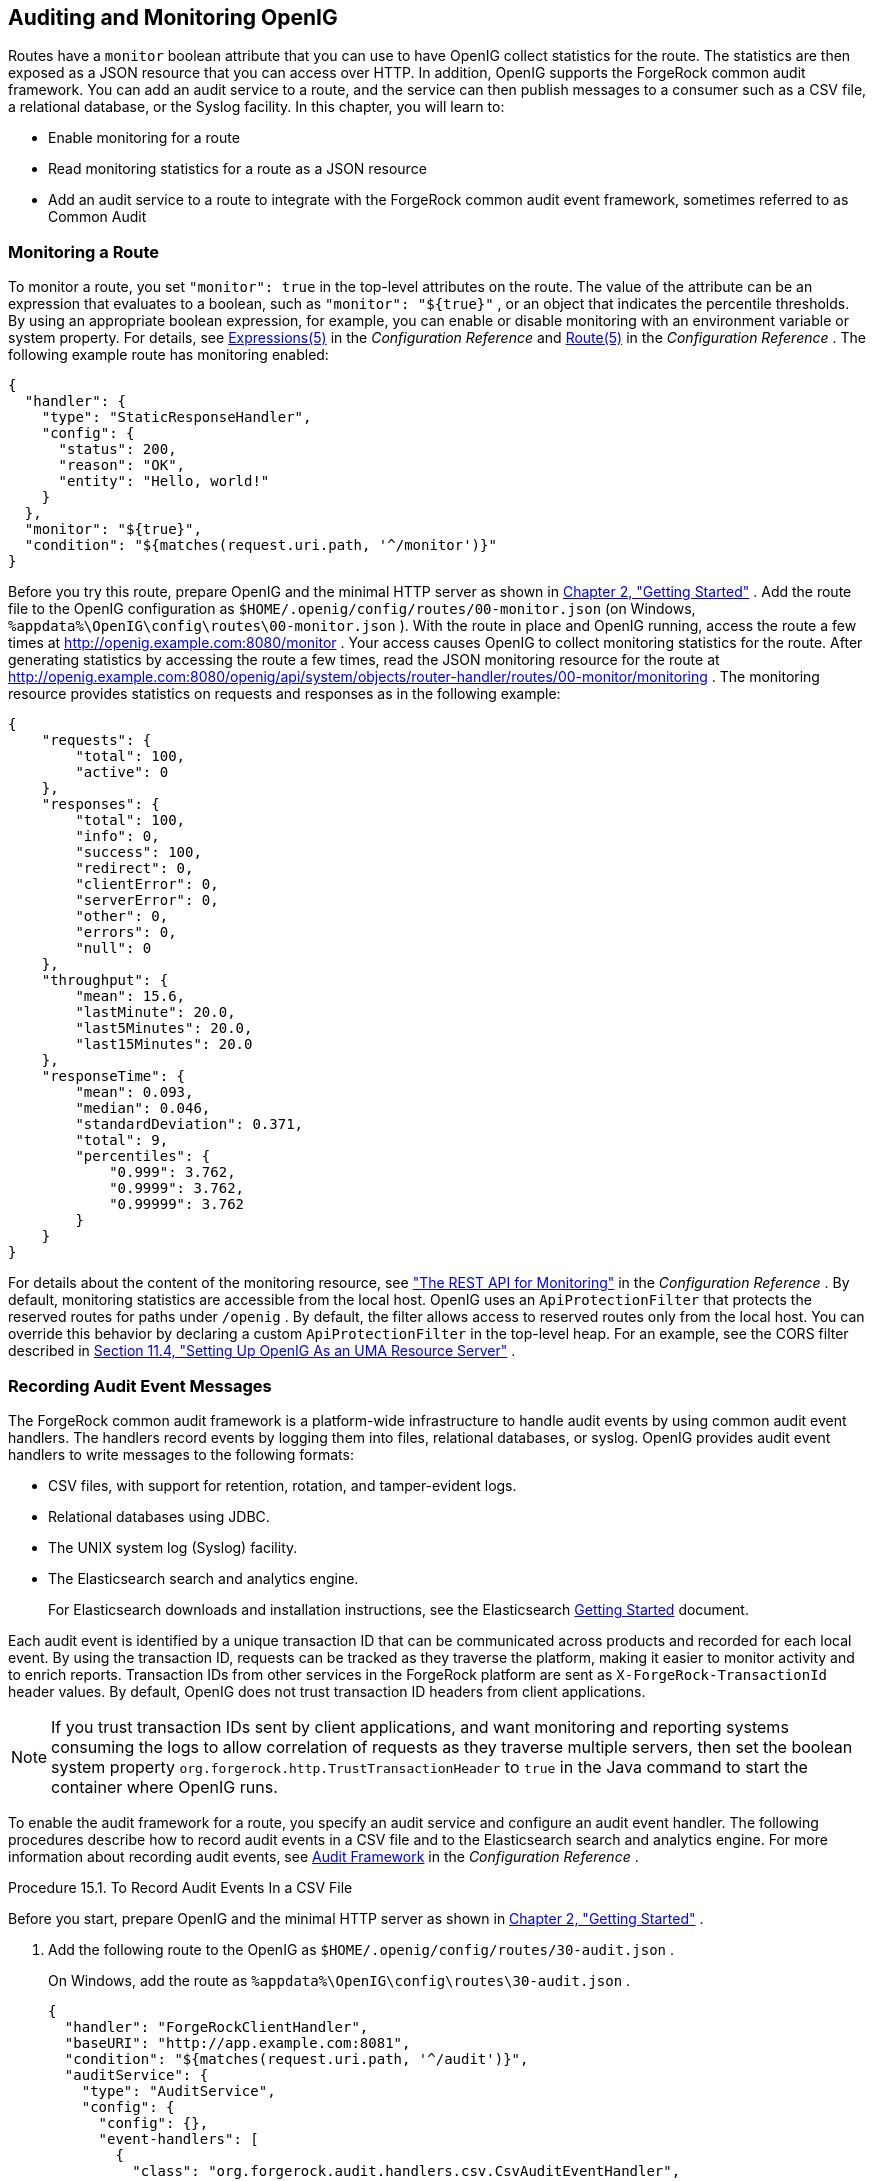 ////
  The contents of this file are subject to the terms of the Common Development and
  Distribution License (the License). You may not use this file except in compliance with the
  License.
 
  You can obtain a copy of the License at legal/CDDLv1.0.txt. See the License for the
  specific language governing permission and limitations under the License.
 
  When distributing Covered Software, include this CDDL Header Notice in each file and include
  the License file at legal/CDDLv1.0.txt. If applicable, add the following below the CDDL
  Header, with the fields enclosed by brackets [] replaced by your own identifying
  information: "Portions copyright [year] [name of copyright owner]".
 
  Copyright 2017 ForgeRock AS.
  Portions Copyright 2024 3A Systems LLC
////

:figure-caption!:
:example-caption!:
:table-caption!:


[#chap-auditing]
==  Auditing and Monitoring OpenIG

Routes have a `monitor` boolean attribute that you can use to have OpenIG collect statistics for the route. The statistics are then exposed as a JSON resource that you can access over HTTP. In addition, OpenIG supports the ForgeRock common audit framework. You can add an audit service to a route, and the service can then publish messages to a consumer such as a CSV file, a relational database, or the Syslog facility. In this chapter, you will learn to:

* Enable monitoring for a route

* Read monitoring statistics for a route as a JSON resource

* Add an audit service to a route to integrate with the ForgeRock common audit event framework, sometimes referred to as Common Audit


[#monitoring]
===  Monitoring a Route

To monitor a route, you set `"monitor": true` in the top-level attributes on the route. The value of the attribute can be an expression that evaluates to a boolean, such as `"monitor": "${true}"` , or an object that indicates the percentile thresholds. By using an appropriate boolean expression, for example, you can enable or disable monitoring with an environment variable or system property. For details, see xref:../reference/expressions-conf.adoc#Expressions[Expressions(5)] in the _Configuration Reference_ and xref:../reference/handlers-conf.adoc#Route[Route(5)] in the _Configuration Reference_ .
The following example route has monitoring enabled:

[source, javascript]
----
{
  "handler": {
    "type": "StaticResponseHandler",
    "config": {
      "status": 200,
      "reason": "OK",
      "entity": "Hello, world!"
    }
  },
  "monitor": "${true}",
  "condition": "${matches(request.uri.path, '^/monitor')}"
}
----
Before you try this route, prepare OpenIG and the minimal HTTP server as shown in xref:chap-quickstart.adoc#chap-quickstart[Chapter 2, "Getting Started"] .
Add the route file to the OpenIG configuration as `$HOME/.openig/config/routes/00-monitor.json` (on Windows, `%appdata%\OpenIG\config\routes\00-monitor.json` ).
With the route in place and OpenIG running, access the route a few times at link:http://openig.example.com:8080/monitor[http://openig.example.com:8080/monitor, window=\_blank] .
Your access causes OpenIG to collect monitoring statistics for the route. After generating statistics by accessing the route a few times, read the JSON monitoring resource for the route at link:http://openig.example.com:8080/openig/api/system/objects/router-handler/routes/00-monitor/monitoring[http://openig.example.com:8080/openig/api/system/objects/router-handler/routes/00-monitor/monitoring, window=\_blank] . The monitoring resource provides statistics on requests and responses as in the following example:

[source, javascript]
----
{
    "requests": {
        "total": 100,
        "active": 0
    },
    "responses": {
        "total": 100,
        "info": 0,
        "success": 100,
        "redirect": 0,
        "clientError": 0,
        "serverError": 0,
        "other": 0,
        "errors": 0,
        "null": 0
    },
    "throughput": {
        "mean": 15.6,
        "lastMinute": 20.0,
        "last5Minutes": 20.0,
        "last15Minutes": 20.0
    },
    "responseTime": {
        "mean": 0.093,
        "median": 0.046,
        "standardDeviation": 0.371,
        "total": 9,
        "percentiles": {
            "0.999": 3.762,
            "0.9999": 3.762,
            "0.99999": 3.762
        }
    }
}
----
For details about the content of the monitoring resource, see xref:../reference/handlers-conf.adoc#crest-monitoring["The REST API for Monitoring"] in the _Configuration Reference_ .
By default, monitoring statistics are accessible from the local host. OpenIG uses an `ApiProtectionFilter` that protects the reserved routes for paths under `/openig` . By default, the filter allows access to reserved routes only from the local host. You can override this behavior by declaring a custom `ApiProtectionFilter` in the top-level heap. For an example, see the CORS filter described in xref:chap-uma.adoc#uma-openig-configuration[Section 11.4, "Setting Up OpenIG As an UMA Resource Server"] .


[#audit-event-handlers]
===  Recording Audit Event Messages

The ForgeRock common audit framework is a platform-wide infrastructure to handle audit events by using common audit event handlers. The handlers record events by logging them into files, relational databases, or syslog.
OpenIG provides audit event handlers to write messages to the following formats:

* CSV files, with support for retention, rotation, and tamper-evident logs.

* Relational databases using JDBC.

* The UNIX system log (Syslog) facility.

* The Elasticsearch search and analytics engine.
+
For Elasticsearch downloads and installation instructions, see the Elasticsearch link:https://www.elastic.co/guide/en/elasticsearch/reference/current/getting-started.html[Getting Started, window=\_blank] document.

Each audit event is identified by a unique transaction ID that can be communicated across products and recorded for each local event. By using the transaction ID, requests can be tracked as they traverse the platform, making it easier to monitor activity and to enrich reports.
Transaction IDs from other services in the ForgeRock platform are sent as `X-ForgeRock-TransactionId` header values.
By default, OpenIG does not trust transaction ID headers from client applications.

[NOTE]
====
If you trust transaction IDs sent by client applications, and want monitoring and reporting systems consuming the logs to allow correlation of requests as they traverse multiple servers, then set the boolean system property `org.forgerock.http.TrustTransactionHeader` to `true` in the Java command to start the container where OpenIG runs.
====
To enable the audit framework for a route, you specify an audit service and configure an audit event handler. The following procedures describe how to record audit events in a CSV file and to the Elasticsearch search and analytics engine. For more information about recording audit events, see xref:../reference/audit-conf.adoc#audit-conf[Audit Framework] in the _Configuration Reference_ .

[#audit-csv]
.Procedure 15.1. To Record Audit Events In a CSV File
====
Before you start, prepare OpenIG and the minimal HTTP server as shown in xref:chap-quickstart.adoc#chap-quickstart[Chapter 2, "Getting Started"] .

. Add the following route to the OpenIG as `$HOME/.openig/config/routes/30-audit.json` .
+
On Windows, add the route as `%appdata%\OpenIG\config\routes\30-audit.json` .
+

[source, javascript]
----
{
  "handler": "ForgeRockClientHandler",
  "baseURI": "http://app.example.com:8081",
  "condition": "${matches(request.uri.path, '^/audit')}",
  "auditService": {
    "type": "AuditService",
    "config": {
      "config": {},
      "event-handlers": [
        {
          "class": "org.forgerock.audit.handlers.csv.CsvAuditEventHandler",
          "config": {
            "name": "csv",
            "logDirectory": "/tmp/logs",
            "buffering": {
              "enabled": "true",
              "autoFlush": "true"
            },
            "topics": [
              "access"
            ]
          }
        }
      ]
    }
  }
}
----
+
The route calls an audit service configuration for publishing log messages to the CSV file, `/tmp/logs/access.csv` . When a request matches `audit` , audit events are logged to the CSV file.
+
The route uses the `ForgeRockClientHandler` as its handler, to send the `X-ForgeRock-TransactionId` header with its requests to external services.

. Access the route on `\http://openig.example.com:8080/audit` .
+
The home page of the minimal HTTP server should be displayed and the file `/tmp/logs/access.csv` should be created.

====

[#audit-elasticsearch]
.Procedure 15.2. To Record Audit Events In Elasticsearch
====
Before you start, make sure that Elasticsearch is installed and running. For Elasticsearch downloads and installation instructions, see the Elasticsearch link:https://www.elastic.co/guide/en/elasticsearch/reference/current/getting-started.html[Getting Started, window=\_blank] document. For information about configuring the Elasticsearch event handler, see xref:../reference/audit-conf.adoc#ElasticsearchAuditEventHandler[ElasticsearchAuditEventHandler(5)] in the _Configuration Reference_ .

. Add the following route to the OpenIG as `$HOME/.openig/config/routes/30-elasticsearch.json` .
+
On Windows, add the route as `%appdata%\OpenIG\config\routes\30-elasticsearch.json` .
+

[source, javascript]
----
{
  "MyCapture": "all",
  "auditService": {
    "name": "audit-service",
    "type": "AuditService",
    "config": {
      "config": {},
      "enabled": true,
      "event-handlers": [
        {
          "class": "org.forgerock.audit.handlers.elasticsearch.ElasticsearchAuditEventHandler",
          "config": {
            "name": "elasticsearch",
            "topics": [
              "access"
            ],
            "connection": {
              "useSSL": false,
              "host": "localhost",
              "port": 9200
            },
            "indexMapping": {
              "indexName": "audit"
            },
            "buffering": {
              "enabled": true,
              "maxSize": 10000,
              "writeInterval": "250 millis",
              "maxBatchedEvents": 500
            }
          }
        }
      ]
    }
  },
  "condition": "${matches(request.uri.path, '^/elasticsearch')}",
  "handler": {
    "type": "StaticResponseHandler",
    "config": {
      "entity": "View audit events in Elasticsearch at\rhttp://localhost:9200/audit/access/_search?q='\"OPENIG-HTTP-ACCESS\"'",
      "reason": "found",
      "status": 200,
      "headers": {
        "content-type": [
          "text/plain"
        ]
      }
    }
  }
}
----
+
The route calls an audit service configuration for publishing log messages in Elasticsearch. When a request matches the `/elasticsearch` route, audit events are logged to the `ElasticsearchAuditEventHandler` .
+
The URL where you can view the messages logged by Elasticsearch is displayed. The URL is constructed from the host, port, index name, and topics defined in the event handler.

. Access the route on `\http://openig.example.com:8080/elasticsearch` .
+
The audit events are logged in Elasticsearch and the URL where you can view the messages is displayed.

. Access the URL `\http://localhost:9200/audit/access/_search?q='"OPENIG-HTTP-ACCESS"` .
+
The audit events logged in Elasticsearch are displayed.

. Repeat the previous two steps again to access the OpenIG route and then the Elasticsearch URL.
+
Each time you access the OpenIG route, the audit events logged in Elasticsearch should be updated.

====


